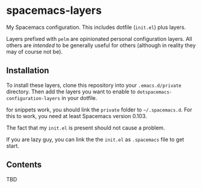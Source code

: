 * spacemacs-layers

My Spacemacs configuration. This includes dotfile (=init.el=) plus
layers.

Layers prefixed with =pelm= are opinionated personal
configuration layers. All others are /intended/ to be generally useful
for others (although in reality they may of course not be).

** Installation

To install these layers, clone this repository into your
=.emacs.d/private= directory. Then add the layers you want to enable to
=dotspacemacs-configuration-layers= in your dotfile.

for snippets work, you should link the =private= folder  to =~/.spacemacs.d=.
For this to work, you need at least Spacemacs version 0.103.

The fact that my =init.el= is present should not cause a problem.

If you are lazy guy, you can link the the ~init.el~ as =.spacemacs= file to get start.

** Contents

TBD

